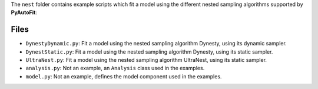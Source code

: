 The ``nest`` folder contains example scripts which fit a model using the different nested sampling algorithms supported by **PyAutoFit**:

Files
-----

- ``DynestyDynamic.py``: Fit a model using the nested sampling algorithm Dynesty, using its dynamic sampler.
- ``DynestStatic.py``: Fit a model using the nested sampling algorithm Dynesty, using its static sampler.
- ``UltraNest.py``: Fit a model using the nested sampling algorithm UltraNest, using its static sampler.

- ``analysis.py``: Not an example, an ``Analysis`` class used in the examples.
- ``model.py``: Not an example, defines the model component used in the examples.